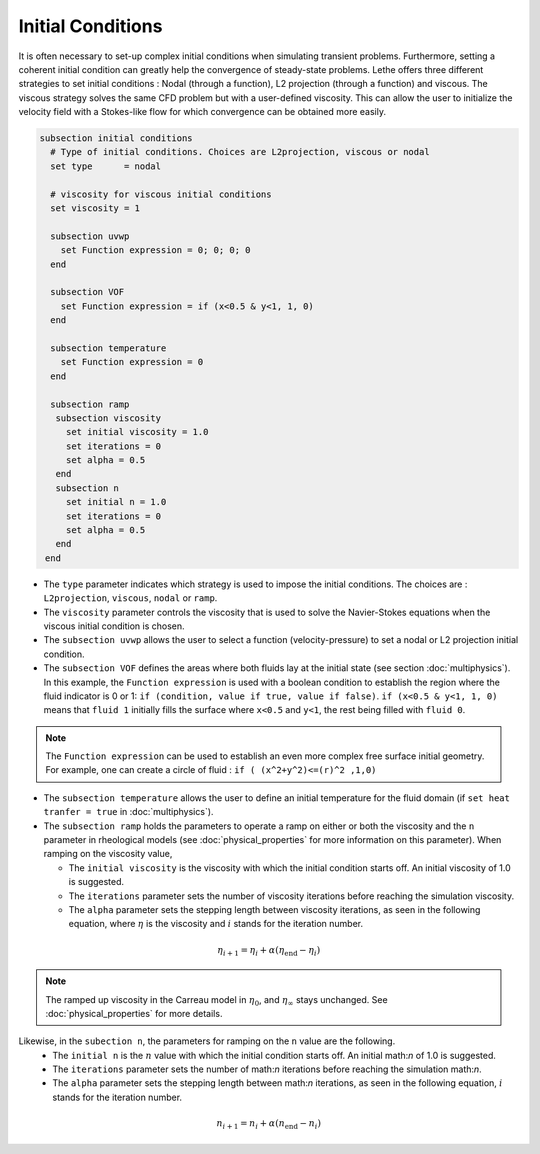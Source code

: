 Initial Conditions
-------------------
It is often necessary to set-up complex initial conditions when simulating transient problems. Furthermore, setting a coherent initial condition can greatly help the convergence of steady-state problems. Lethe offers three different strategies to set initial conditions : Nodal (through a function), L2 projection (through a function) and viscous. The viscous strategy solves the same CFD problem but with a user-defined viscosity. This can allow the user to initialize the velocity field with a Stokes-like flow for which convergence can be obtained more easily.

.. code-block:: text

 subsection initial conditions
   # Type of initial conditions. Choices are L2projection, viscous or nodal
   set type      = nodal

   # viscosity for viscous initial conditions
   set viscosity = 1

   subsection uvwp
     set Function expression = 0; 0; 0; 0 
   end

   subsection VOF
     set Function expression = if (x<0.5 & y<1, 1, 0)
   end

   subsection temperature
     set Function expression = 0
   end

   subsection ramp
    subsection viscosity
      set initial viscosity = 1.0
      set iterations = 0
      set alpha = 0.5
    end
    subsection n
      set initial n = 1.0
      set iterations = 0
      set alpha = 0.5
    end
  end


* The ``type`` parameter indicates which strategy is used to impose the initial conditions. The choices are : ``L2projection``, ``viscous``, ``nodal`` or ``ramp``.

* The ``viscosity`` parameter controls the viscosity that is  used to solve the Navier-Stokes equations when the viscous initial condition is chosen.

* The ``subsection uvwp`` allows the user to select a function (velocity-pressure) to set a nodal or L2 projection initial condition.

* The ``subsection VOF`` defines the areas where both fluids lay at the initial state (see section :doc:`multiphysics`). In this example, the ``Function expression`` is used with a boolean condition to establish the region where the fluid indicator is 0 or 1: ``if (condition, value if true, value if false)``. ``if (x<0.5 & y<1, 1, 0)`` means that ``fluid 1`` initially fills the surface where ``x<0.5`` and ``y<1``, the rest being filled with ``fluid 0``.

.. note::
   The ``Function expression`` can be used to establish an even more complex free surface initial geometry. For example, one can create a circle of fluid : ``if ( (x^2+y^2)<=(r)^2 ,1,0)``

* The ``subsection temperature`` allows the user to define an initial temperature for the fluid domain (if ``set heat tranfer = true`` in :doc:`multiphysics`).

* The ``subsection ramp`` holds the parameters to operate a ramp on either or both the viscosity and the ``n`` parameter in rheological models (see :doc:`physical_properties` for more information on this parameter). When ramping on the viscosity value, 

  * The ``initial viscosity`` is the viscosity with which the initial condition starts off. An initial viscosity of 1.0 is suggested.
  * The ``iterations`` parameter sets the number of viscosity iterations before reaching the simulation viscosity. 
  * The ``alpha`` parameter sets the stepping length between viscosity iterations, as seen in the following equation, where :math:`\eta` is the viscosity and :math:`i` stands for the iteration number.

.. math::
  \eta_{i+1} = \eta_i + \alpha (\eta_{\text{end}} - \eta_i)

.. note::
  The ramped up viscosity in the Carreau model in :math:`\eta_0`, and :math:`\eta_{\infty}` stays unchanged. See :doc:`physical_properties` for more details.


Likewise, in the ``subection n``, the parameters for ramping on the ``n`` value are the following.
  * The ``initial n`` is the :math:`n` value with which the initial condition starts off. An initial math:`n` of 1.0 is suggested.
  * The ``iterations`` parameter sets the number of math:`n` iterations before reaching the simulation math:`n`. 
  * The ``alpha`` parameter sets the stepping length between math:`n` iterations, as seen in the following equation, :math:`i` stands for the iteration number.

.. math::
  n_{i+1} = n_i + \alpha (n_{\text{end}} - n_i)
